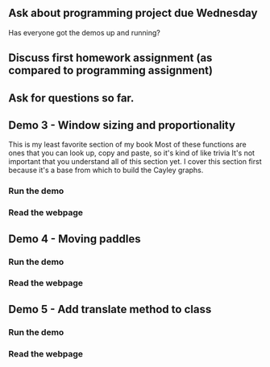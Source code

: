 ** Ask about programming project due Wednesday
Has everyone got the demos up and running?
** Discuss first homework assignment (as compared to programming assignment)
** Ask for questions so far.
** Demo 3 - Window sizing and proportionality
   This is my least favorite section of my book
   Most of these functions are ones that you can look up, copy and paste,
     so it's kind of like trivia
   It's not important that you understand all of this section yet.
   I cover this section first because it's a base from which to
     build the Cayley graphs.
*** Run the demo
*** Read the webpage
** Demo 4 - Moving paddles
*** Run the demo
*** Read the webpage
** Demo 5 - Add translate method to class
*** Run the demo
*** Read the webpage
